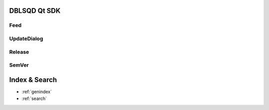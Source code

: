 DBLSQD Qt SDK
=============

Feed
----
.. doxygenclass:: dblsqd::Feed
    :members:

UpdateDialog
------------
.. doxygenclass:: dblsqd::UpdateDialog
    :members:

Release
-------
.. doxygenclass:: dblsqd::Release
    :members:

SemVer
------
.. doxygenclass:: dblsqd::SemVer
    :members:


Index & Search
==============

* :ref:`genindex`
* :ref:`search`

